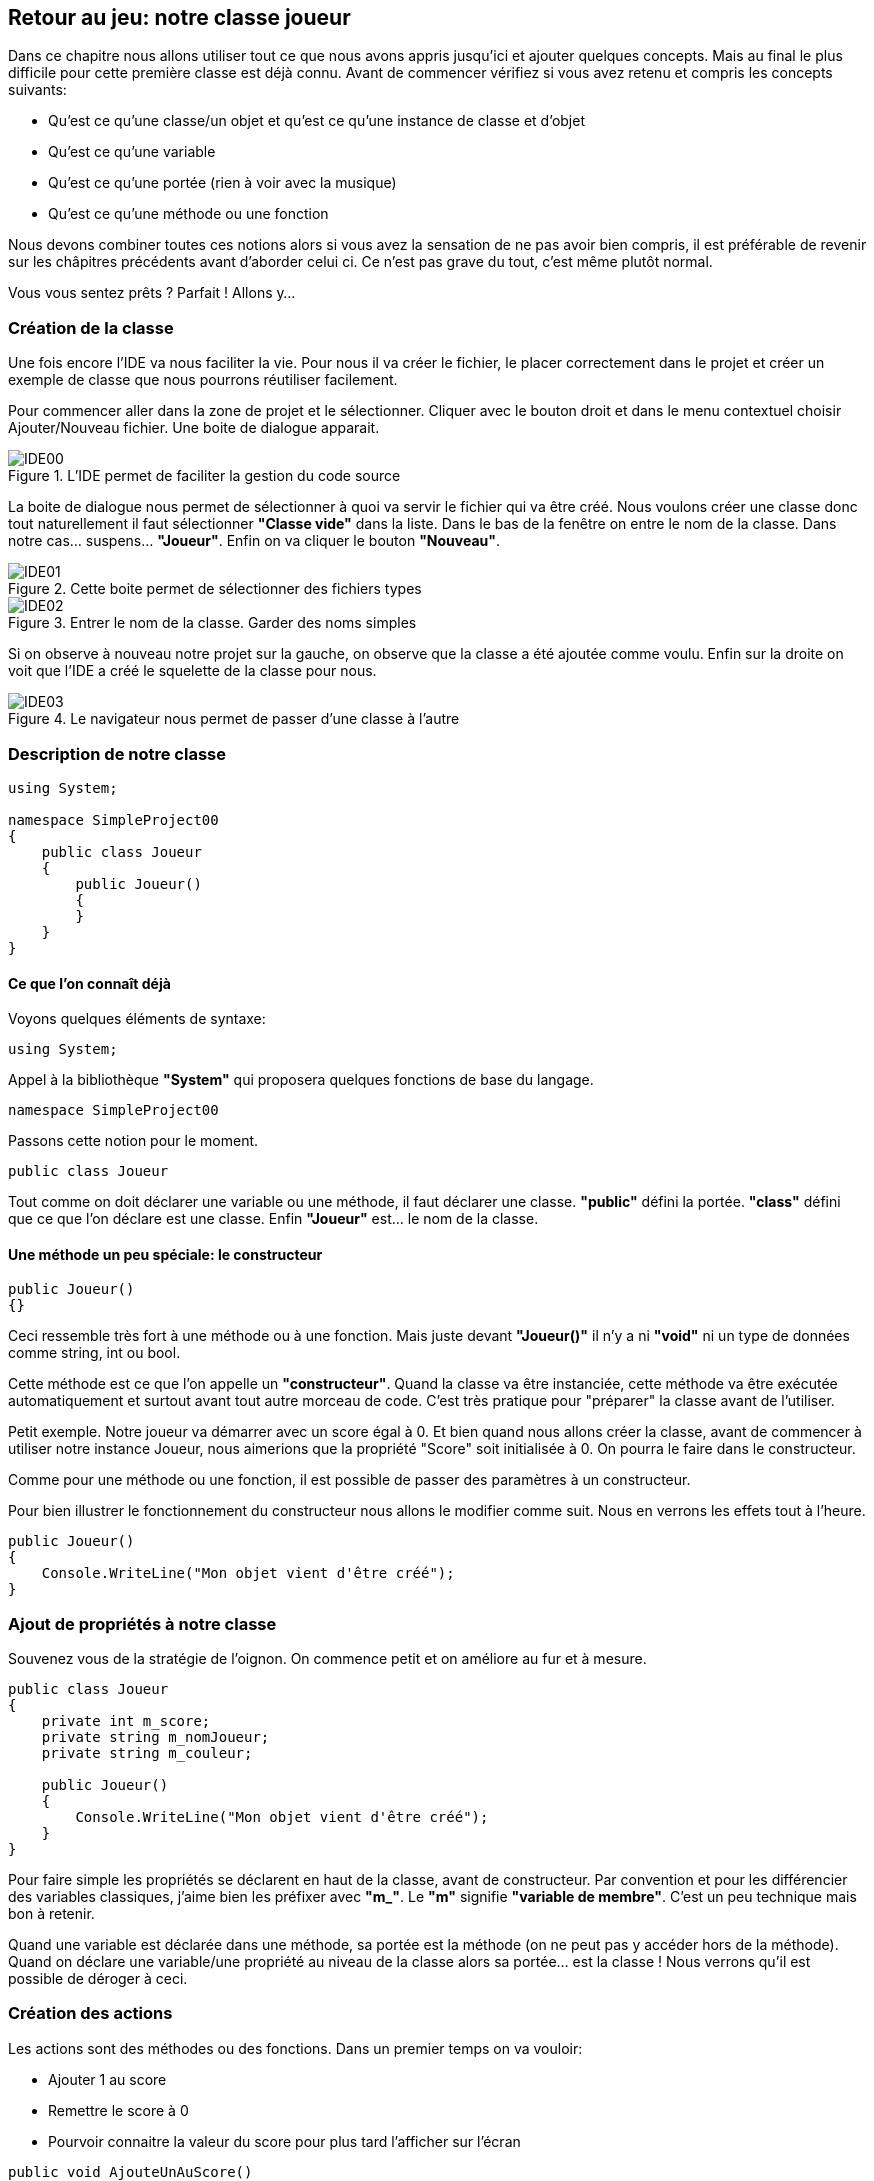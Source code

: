 :imagesdir: ./imgs

== Retour au jeu: notre classe joueur

Dans ce chapitre nous allons utiliser tout ce que nous avons appris jusqu'ici et ajouter quelques concepts. Mais au final le plus difficile pour cette première classe est déjà connu. Avant de commencer vérifiez si vous avez retenu et compris les concepts suivants:

* Qu'est ce qu'une classe/un objet et qu'est ce qu'une instance de classe et d'objet

* Qu'est ce qu'une variable

* Qu'est ce qu'une portée (rien à voir avec la musique)

* Qu'est ce qu'une méthode ou une fonction

Nous devons combiner toutes ces notions alors si vous avez la sensation de ne pas avoir bien compris, il est préférable de revenir sur les châpitres précédents avant d'aborder celui ci. Ce n'est pas grave du tout, c'est même plutôt normal.

Vous vous sentez prêts ? Parfait ! Allons y…

=== Création de la classe

Une fois encore l'IDE va nous faciliter la vie. Pour nous il va créer le fichier, le placer correctement dans le projet et créer un exemple de classe que nous pourrons réutiliser facilement.

Pour commencer aller dans la zone de projet et le sélectionner. Cliquer avec le bouton droit et dans le menu contextuel choisir Ajouter/Nouveau fichier. Une boite de dialogue apparait. 

[#img-ide00]
.L'IDE permet de faciliter la gestion du code source
image::IDE00.png[]

La boite de dialogue nous permet de sélectionner à quoi va servir le fichier qui va être créé. Nous voulons créer une classe donc tout naturellement il faut sélectionner *"Classe vide"* dans la liste. Dans le bas de la fenêtre on entre le nom de la classe. Dans notre cas… suspens… *"Joueur"*. Enfin on va cliquer le bouton *"Nouveau"*. 

[#img-ide01]
.Cette boite permet de sélectionner des fichiers types
image::IDE01.png[]

[#img-ide02]
.Entrer le nom de la classe. Garder des noms simples
image::IDE02.png[]

Si on observe à nouveau notre projet sur la gauche, on observe que la classe a été ajoutée comme voulu. Enfin sur la droite on voit que l’IDE a créé le squelette de la classe pour nous. 

[#img-ide03]
.Le navigateur nous permet de passer d'une classe à l'autre
image::IDE03.png[]

=== Description de notre classe

[source,java]
----
using System;

namespace SimpleProject00
{
    public class Joueur
    {
        public Joueur()
        {
        }
    }
}
----


==== Ce que l’on connaît déjà

Voyons quelques éléments de syntaxe:

[source,java]
----
using System;
----

Appel à la bibliothèque *"System"* qui proposera quelques fonctions de base du langage.

[source,java]
----
namespace SimpleProject00
----

Passons cette notion pour le moment.

[source,java]
----
public class Joueur
----

Tout comme on doit déclarer une variable ou une méthode, il faut déclarer une classe. *"public"* défini la portée. *"class"* défini que ce que l’on déclare est une classe. Enfin *"Joueur"* est… le nom de la classe. 



==== Une méthode un peu spéciale: le constructeur

[source,java]
----
public Joueur()
{}
----

Ceci ressemble très fort à une méthode ou à une fonction. Mais juste devant *"Joueur()"* il n’y a ni *"void"* ni un type de données comme string, int ou bool. 

Cette méthode est ce que l’on appelle un *"constructeur"*. Quand la classe va être instanciée, cette méthode va être exécutée automatiquement et surtout avant tout autre morceau de code. C’est très pratique pour "préparer" la classe avant de l’utiliser. 

Petit exemple. Notre joueur va démarrer avec un score égal à 0. Et bien quand nous allons créer la classe, avant de commencer à utiliser notre instance Joueur, nous aimerions que la propriété "Score" soit initialisée à 0. On pourra le faire dans le constructeur. 

Comme pour une méthode ou une fonction, il est possible de passer des paramètres à un constructeur. 

Pour bien illustrer le fonctionnement du constructeur nous allons le modifier comme suit. Nous en verrons les effets tout à l’heure.

[source,java]
----
public Joueur()
{
    Console.WriteLine("Mon objet vient d'être créé");
}
----

=== Ajout de propriétés à notre classe

Souvenez vous de la stratégie de l’oignon. On commence petit et on améliore au fur et à mesure.

[source,java]
----
public class Joueur
{
    private int m_score;
    private string m_nomJoueur;
    private string m_couleur;
    
    public Joueur()
    {
        Console.WriteLine("Mon objet vient d'être créé");
    }    
}
----

Pour faire simple les propriétés se déclarent en haut de la classe, avant de constructeur. Par convention et pour les différencier des variables classiques, j’aime bien les préfixer avec *"m_"*. Le *"m"* signifie *"variable de membre"*. C’est un peu technique mais bon à retenir. 

Quand une variable est déclarée dans une méthode, sa portée est la méthode (on ne peut pas y accéder hors de la méthode). Quand on déclare une variable/une propriété au niveau de la classe alors sa portée… est la classe ! Nous verrons qu’il est possible de déroger à ceci. 

=== Création des actions

Les actions sont des méthodes ou des fonctions. Dans un premier temps on va vouloir:

* Ajouter 1 au score

* Remettre le score à 0

* Pourvoir connaitre la valeur du score pour plus tard l’afficher sur l’écran


[source,java]
----
public void AjouteUnAuScore()
{}

public void RemettreScoreAZero()
{}

public int EnvoyerScore()
{}
----

==== Ajouter une victoire au score

[source,java]
----
public void AjouteUnAuScore()
{
    m_score = m_score + 1;
    
    Console.WriteLine("Le score est maintenant: " + m_score.ToString());
}
----

J’ai ajouté l’ajout d’un affichage du score sur la console pour pouvoir vérifier que tout fonctionne correctement. Ce n’est pas indispensable mais ça peut être très pratique.


==== Remettre le score à 0

[source,java]
----
public void RemettreScoreAZero()
{
    m_score = 0;
    
    Console.WriteLine("Le score est rénitialisé à" + m_score.ToString());
}
---- 

J’ai ajouté l’ajout d’un affichage du score sur la console pour pouvoir vérifier que tout fonctionne correctement. Ce n’est pas indispensable mais ça peut être très pratique.


==== Envoyer le score

[source,java]
----
public int EnvoyerScore()
{
    return m_score;
}
----

Pour le moment nous avons décrit ce que devait faire le joueur mais nous n’avons pas encore de joueur et ça ne sert finalement pas à grand chose. 

=== Utiliser notre classe toute neuve 

On s’en souvient, le code dans *"Program.cs"* est ce qui se lance quand le programme démarre. On va supprimer le code que nous avons ajouté depuis le début de ce livre et créer un nouveau joueur. 


[source,java]
----
class MainClass
{
    public static void Main(string[] args)
    {
    }
}
----

==== Création d’un joueur

[source,java]
----
public static void Main(string[] args)
{
    Joueur nael = new Joueur();
}
----

Dans ce code on voit que l’on crée une variable appelée nael de type *"Joueur"*. Et oui, en plus de string, int, bool, on a maintenant un nouveau type, celui que nous avons construit nous même: "Joueur".

Le mot clé *"new"* permet de dire au compilateur "crée moi une nouvelle instance de l’objet dont le nom est juste après".

Que se passe t-il si ton lance le programme ?

[#img-fenetre05]
.Le message du contructeur est affiché
image::Fenetre05.png[]

Tout se passe comme prévu: 

* Main est lancé
* Une instance de la classe "Joueur" est créée
* On passe automatiquement dans le constructeur. On le sait car le texte "Mon objet vient d’être créé" s’affiche. 


==== Appel des actions de notre joueur

[source,java]
----
public static void Main(string[] args)
{
    Joueur nael = new Joueur();
    
    nael.AjouteUnAuScore();
    nael.AjouteUnAuScore();
    nael.RemettreScoreAZero();
}
----

C’est plutôt facile. On prend le nom de l’objet (ici nael) et on appelle tout simplement la méthode comme ci dessus. 

Observons le résultat:

[#img-fenetre06]
.Les actions sont correctement exécutées
image::Fenetre06.png[]

* Le constructeur est appelé avant toute autre chose
* On ajoute 1 au score : le score est égal à 1
* On ajoute à nouveau 1 au score: le score est égal à 2
* On remet le score à 0: le score est égal à 0


==== Mais comment s’appelle notre joueur ? 


Nous allons améliorer notre classe pour pouvoir lui passer le nom de joueur qui aura été saisi au clavier. 

Dans un premier temps on va modifier le constructeur pour pouvoir lui passer un nom de joueur et une couleur. On modifie aussi la phrase qui sera affichée pour être certain que tout fonctionne bien.

[source,java]
----
public Joueur(string nomJoueur, string couleur)
{
    m_nomJoueur = nomJoueur;
    m_couleur = couleur;
    
    Console.WriteLine("Le joueur " + m_nomJoueur + " est créé");
}
----

Ensuite on va modifier l’instanciation de la classe:

* On demande à l’utilisateur d’entrer un nom de joueur
* Le joueur ne s’appelle plus nael mais "joueur 1"
* On passe le nom du joueur saisi par l’utilisateur  comme paramètre 

[source,java]
----
public static void Main(string[] args)
{
    Console.WriteLine("Entrer le nom du joueur 1:");
    string nomJoueur = Console.ReadLine();
    
    Joueur joueur1 = new Joueur(nomJoueur, "Bleu");
    joueur1.AjouteUnAuScore();
    joueur1.AjouteUnAuScore();
    joueur1.RemettreScoreAZero();
}
----

Ce que l’on observe quand on lance le programme:
C’est exactement ce que l’on voulait réaliser !

[#img-fenetre07]
.Le nom du joueur est correctement pris en compte
image::Fenetre07.png[]

Une dernière amélioration: on veut créer deux joueurs.

Modifications de Program.cs

[source,java]
----
public static void Main(string[] args)
{
    Console.WriteLine("Entrer le nom du joueur 1:");
    string nomJoueur1 = Console.ReadLine();
    
    Console.WriteLine("Entrer le nom du joueur 2:");
    string nomJoueur2 = Console.ReadLine();
    
    Joueur joueur1 = new Joueur(nomJoueur1, "Bleu");
    Joueur joueur2 = new Joueur(nomJoueur2, "Rouge");
    
    joueur1.AjouteUnAuScore();
    joueur1.AjouteUnAuScore();
    joueur2.AjouteUnAuScore();
    joueur1.RemettreScoreAZero();
}
----

Modification de Joueur.cs

[source,java]
----
public class Joueur
{
    private int m_score;
    private string m_nomJoueur;
    private string m_couleur;
    
    public Joueur(string nomJoueur, string couleur)
    {
        m_nomJoueur = nomJoueur;
        m_couleur = couleur;
        
        Console.WriteLine("Le joueur " + m_nomJoueur + " est créé");
        Console.WriteLine("Son char est de couleur " + m_couleur);
    }
    
    public void AjouteUnAuScore()
    {
        m_score = m_score + 1;
        
        Console.WriteLine("Le score du joueur " + m_nomJoueur + 
        " est maintenant: " + m_score.ToString());
    }
    
    public void RemettreScoreAZero()
    {
        m_score = 0;
        
        Console.WriteLine("Le score du joueur " + m_nomJoueur + 
        " est rénitialisé à " + m_score.ToString());
    }
    
    public int EnvoyerScore()
    {
        return m_score;
    }
}
----

On obtient:

[#img-fenetre08]
.Les deux joueurs sont correctements affichés
image::Fenetre08.png[]

On le voit, nos instances partent du même moule, la classe *"Joueur"* mais les deux instances sont hermétiques. Le joueur 1 a ses valeurs de propriétés et le joueur 2 a les siennes.
